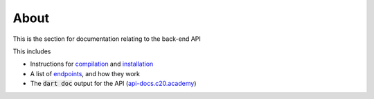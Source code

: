 About
=====

This is the section for documentation relating to the back-end API

This includes

* Instructions for `compilation <compilation.html>`_ and `installation <installation.html>`_
* A list of `endpoints <endpoints.html>`_, and how they work
* The :code:`dart doc` output for the API (`api-docs.c20.academy <https://api-docs.c20.academy/>`_)
